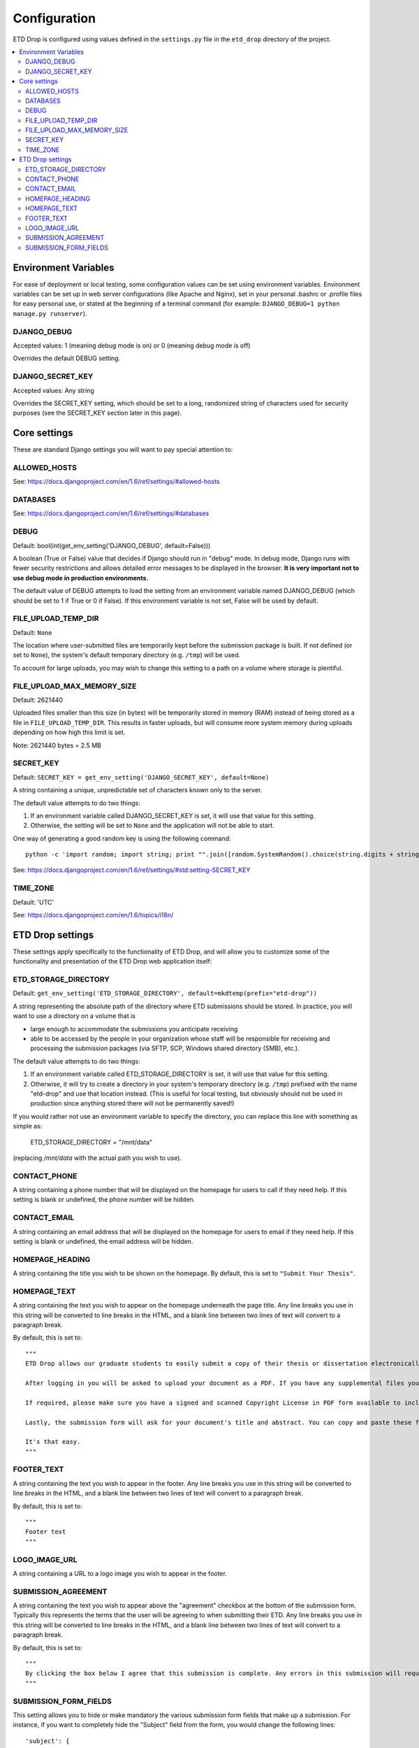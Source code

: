 =============
Configuration
=============

ETD Drop is configured using values defined in the ``settings.py`` file in the 
``etd_drop`` directory of the project.

.. contents::
    :local:
    :depth: 2

Environment Variables
=====================

For ease of deployment or local testing, some configuration values can be set 
using environment variables. Environment variables can be set up in web server 
configurations (like Apache and Nginx), set in your personal .bashrc 
or .profile files for easy personal use, or stated at the beginning of a 
terminal command (for example: ``DJANGO_DEBUG=1 python manage.py runserver``).

DJANGO_DEBUG
------------

Accepted values: 1 (meaning debug mode is on) or 0 (meaning debug mode is off)

Overrides the default DEBUG setting.

DJANGO_SECRET_KEY
-----------------

Accepted values: Any string

Overrides the SECRET_KEY setting, which should be set to a long, randomized 
string of characters used for security purposes (see the SECRET_KEY section 
later in this page).

Core settings
=============

These are standard Django settings you will want to pay special attention to:

ALLOWED_HOSTS
-------------

See: https://docs.djangoproject.com/en/1.6/ref/settings/#allowed-hosts

DATABASES
---------

See: https://docs.djangoproject.com/en/1.6/ref/settings/#databases

DEBUG
-----

Default: bool(int(get_env_setting('DJANGO_DEBUG', default=False)))

A boolean (True or False) value that decides if Django should run in "debug" 
mode. In debug mode, Django runs with fewer security restrictions and allows 
detailed error messages to be displayed in the browser. **It is very 
important not to use debug mode in production environments.**

The default value of DEBUG attempts to load the setting from an environment 
variable named DJANGO_DEBUG (which should be set to 1 if True or 0 if False). 
If this environment variable is not set, False will be used by default.

FILE_UPLOAD_TEMP_DIR
--------------------

Default: ``None``

The location where user-submitted files are temporarily kept before the 
submission package is built. If not defined (or set to ``None``), the system's 
default temporary directory (e.g. ``/tmp``) will be used.

To account for large uploads, you may wish to change this setting to a path 
on a volume where storage is plentiful.

FILE_UPLOAD_MAX_MEMORY_SIZE
---------------------------

Default: 2621440

Uploaded files smaller than this size (in bytes) will be temporarily stored 
in memory (RAM) instead of being stored as a file in ``FILE_UPLOAD_TEMP_DIR``. 
This results in faster uploads, but will consume more system memory during 
uploads depending on how high this limit is set.

Note: 2621440 bytes = 2.5 MB

SECRET_KEY
----------

Default: ``SECRET_KEY = get_env_setting('DJANGO_SECRET_KEY', default=None)``

A string containing a unique, unpredictable set of characters known only to 
the server.

The default value attempts to do two things:

1. If an environment variable called DJANGO_SECRET_KEY is set, it will use 
   that value for this setting.
2. Otherwise, the setting will be set to ``None`` and the application will 
   not be able to start.

One way of generating a good random key is using the following command::

    python -c 'import random; import string; print "".join([random.SystemRandom().choice(string.digits + string.letters + string.punctuation) for i in range(100)])'

See: https://docs.djangoproject.com/en/1.6/ref/settings/#std:setting-SECRET_KEY

TIME_ZONE
---------

Default: 'UTC'

See: https://docs.djangoproject.com/en/1.6/topics/i18n/

ETD Drop settings
=================

These settings apply specifically to the functionality of ETD Drop, and will 
allow you to customize some of the functionality and presentation of the ETD 
Drop web application itself:

ETD_STORAGE_DIRECTORY
---------------------

Default: ``get_env_setting('ETD_STORAGE_DIRECTORY', default=mkdtemp(prefix="etd-drop"))``

A string representing the absolute path of the directory where ETD submissions 
should be stored. In practice, you will want to use a directory on a volume 
that is

* large enough to accommodate the submissions you anticipate receiving
* able to be accessed by the people in your organization whose staff will be 
  responsible for receiving and processing the submission packages (via SFTP, 
  SCP, Windows shared directory (SMB), etc.).

The default value attempts to do two things:

1. If an environment variable called ETD_STORAGE_DIRECTORY is set, it will use 
   that value for this setting.
2. Otherwise, it will try to create a directory in your system's temporary 
   directory (e.g. ``/tmp``) prefixed with the name "etd-drop" and use that 
   location instead. (This is useful for local testing, but obviously should 
   not be used in production since anything stored there will not be 
   permanently saved!)

If you would rather not use an environment variable to specify the directory, 
you can replace this line with something as simple as:

    ETD_STORAGE_DIRECTORY = "/mnt/data"

(replacing `/mnt/data` with the actual path you wish to use).

CONTACT_PHONE
-------------

A string containing a phone number that will be displayed on the homepage for 
users to call if they need help. If this setting is blank or undefined, the 
phone number will be hidden.

CONTACT_EMAIL
-------------

A string containing an email address that will be displayed on the homepage 
for users to email if they need help. If this setting is blank or undefined, 
the email address will be hidden.

HOMEPAGE_HEADING
----------------

A string containing the title you wish to be shown on the homepage.
By default, this is set to ``"Submit Your Thesis"``.

HOMEPAGE_TEXT
-------------

A string containing the text you wish to appear on the homepage underneath the 
page title.
Any line breaks you use in this string will be converted to line breaks in the 
HTML, and a blank line between two lines of text will convert to a paragraph 
break.

By default, this is set to::

    """
    ETD Drop allows our graduate students to easily submit a copy of their thesis or dissertation electronically.

    After logging in you will be asked to upload your document as a PDF. If you have any supplemental files you will also have the option to submit this content as a ZIP file.

    If required, please make sure you have a signed and scanned Copyright License in PDF form available to include with your submission.

    Lastly, the submission form will ask for your document's title and abstract. You can copy and paste these from your document into the corresponding form inputs.

    It's that easy.
    """

FOOTER_TEXT
-----------

A string containing the text you wish to appear in the footer.
Any line breaks you use in this string will be converted to line breaks in the 
HTML, and a blank line between two lines of text will convert to a paragraph 
break.

By default, this is set to::

    """
    Footer text
    """

LOGO_IMAGE_URL
--------------

A string containing a URL to a logo image you wish to appear in the footer.

SUBMISSION_AGREEMENT
--------------------

A string containing the text you wish to appear above the "agreement" checkbox 
at the bottom of the submission form. Typically this represents the terms that 
the user will be agreeing to when submitting their ETD.
Any line breaks you use in this string will be converted to line breaks in the 
HTML, and a blank line between two lines of text will convert to a paragraph 
break.

By default, this is set to::

    """
    By clicking the box below I agree that this submission is complete. Any errors in this submission will require a complete re-submission. Please be sure.
    """

SUBMISSION_FORM_FIELDS
----------------------

This setting allows you to hide or make mandatory the various submission form 
fields that make up a submission. For instance, if you want to completely hide 
the "Subject" field from the form, you would change the following lines::

    'subject': {
        'visible': True,
        'required': False,
    },

to this::

    'subject': {
        'visible': False,
        'required': False,
    },
